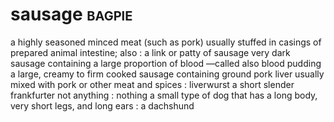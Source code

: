 * sausage :bagpie:
a highly seasoned minced meat (such as pork) usually stuffed in casings of prepared animal intestine; also : a link or patty of sausage
very dark sausage containing a large proportion of blood —called also blood pudding
a large, creamy to firm cooked sausage containing ground pork liver usually mixed with pork or other meat and spices : liverwurst
a short slender frankfurter
not anything : nothing
a small type of dog that has a long body, very short legs, and long ears : a dachshund
